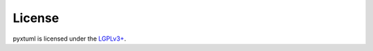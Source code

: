 License
=======
pyxtuml is licensed under the `LGPLv3+`_.


.. _`LGPLv3+`: http://www.gnu.org/copyleft/lgpl.html
